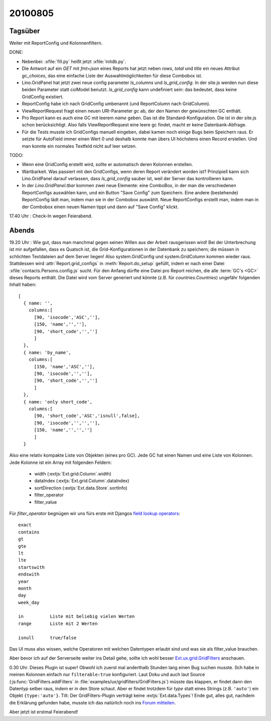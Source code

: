 20100805
========

Tagsüber
--------

Weiter mit ReportConfig und Kolonnenfiltern.
  
DONE:

- Nebenbei: :xfile:`fill.py` heißt jetzt :xfile:`initdb.py`. 

- Die Antwort auf ein `GET` mit `fmt=json` eines Reports hat jetzt neben `rows`, `total` und `title` ein neues Attribut `gc_choices`, 
  das eine einfache Liste der Auswahlmöglichkeiten für diese Combobox ist.
  
- Lino.GridPanel hat jetzt zwei neue config parameter `ls_columns` und `ls_grid_config`. 
  In der site.js werden nun diese beiden Parameter statt colModel benutzt. 
  `ls_grid_config` kann undefiniert sein: das bedeutet, dass keine GridConfig existiert.

- ReportConfig habe ich nach GridConfig umbenannt (und ReportColumn nach GridColumn).

- ViewReportRequest fragt einen neuen URI-Parameter `gc` ab, der den Namen der gewünschten GC enthält. 

- Pro Report kann es auch eine GC mit leerem `name` geben. Das ist die Standard-Konfiguration. 
  Die ist in der site.js schon berücksichtigt.
  Also falls ViewReportRequest eine leere gc findet, macht er keine Datenbank-Abfrage.

- Für die Tests musste ich GridConfigs manuell eingeben, dabei kamen noch einige Bugs beim Speichern raus. 
  Er setzte für AutoField immer einen Wert 0 und deshalb konnte man übers UI höchstens einen Record erstellen.
  Und man konnte ein normales Textfeld nicht auf leer setzen.
  
TODO:

- Wenn eine GridConfig erstellt wird, sollte er automatisch deren Kolonnen erstellen.

- Wartbarkeit. Was passiert mit den GridConfigs, wenn deren Report verändert worden ist? 
  Prinzipiell kann sich Lino.GridPanel darauf verlassen, dass `ls_grid_config` sauber ist, 
  weil der Server das kontrollieren kann.
  
- In der `Lino.GridPanel.tbar` kommen zwei neue Elemente: eine ComboBox, in der man die verschiedenen ReportConfigs auswählen kann, und ein Button "Save Config" zum Speichern. Eine andere (bestehende) ReportConfig lädt man, indem man sie in der Combobox auswählt. Neue ReportConfigs erstellt man, indem man in der Combobox einen neuen Namen tippt und dann auf "Save Config" klickt. 
  
17.40 Uhr : Check-In wegen Feierabend.  


Abends
------

19.20 Uhr : Wie gut, dass man  manchmal gegen seinen Willen aus der Arbeit rausgerissen wird! Bei der Unterbrechung ist mir aufgefallen, dass es Quatsch ist, die Grid-Konfigurationen in der Datenbank zu speichern; die müssen in schlichten Textdateien auf dem Server liegen! Also system.GridConfig und system.GridColumn kommen wieder raus. Stattdessen wird :attr:`Report.grid_configs` in  :meth:`Report.do_setup` gefüllt, indem er nach einer Datei :xfile:`contacts.Persons.config.js` sucht. Für den Anfang dürfte eine Datei pro Report reichen, die alle :term:`GC's <GC>` dieses Reports enthält. Die Datei wird vom Server generiert und könnte (z.B. für `countries.Countries`) ungefähr folgenden Inhalt haben::

    [ 
      { name: '', 
        columns:[ 
          [90, 'isocode','ASC',''],
          [150, 'name','',''],
          [90, 'short_code','','']
          ] 
      },
      { name: 'by_name', 
        columns:[ 
          [150, 'name','ASC',''],
          [90, 'isocode','',''],
          [90, 'short_code','','']
          ] 
      },
      { name: 'only short_code', 
        columns:[ 
          [90, 'short_code','ASC','isnull',false],
          [90, 'isocode','','',''],
          [150, 'name','','','']
          ] 
      }
      
      
Also eine relativ kompakte Liste von Objekten (eines pro GC). Jede GC hat einen Namen und eine Liste von Kolonnen. 
Jede Kolonne ist ein Array mit folgenden Feldern:
  
   - width (:extjs:`Ext.grid.Column`.width)
   - dataIndex (:extjs:`Ext.grid.Column`.dataIndex)
   - sortDirection (:extjs:`Ext.data.Store`.sortInfo)
   - filter_operator
   - filter_value
   
   
Für `filter_operator` begnügen wir uns fürs erste mit Djangos `field lookup operators <http://docs.djangoproject.com/en/1.2/ref/models/querysets/#field-lookups>`_::
  
    exact
    contains
    gt
    gte
    lt
    lte
    startswith
    endswith
    year
    month
    day
    week_day
    
    in          Liste mit beliebig vielen Werten
    range       Liste mit 2 Werten
    
    isnull      true/false
   
Das UI muss also wissen, welche Operatoren mit welchen Datentypen erlaubt sind und was sie als filter_value brauchen.

Aber bevor ich auf der Serverseite weiter ins Detail gehe, sollte ich wohl besser 
`Ext.ux.grid.GridFilters <http://www.sencha.com/forum/showthread.php?76185-GridFilters-enhanced-filtering-for-grids>`_
anschauen.

0.30 Uhr. Dieses Plugin ist super! Obwohl ich zuerst mal anderthalb Stunden lang einen Bug suchen musste.
(Ich habe in meinen Kolonnen einfach nur ``filterable:true`` konfiguriert.
Laut Doku und auch laut Source (:js:func:`GridFilters.addFilters` in :file:`examples/ux/gridfilters/GridFilters.js`) 
müsste das klappen, er findet dann den Datentyp selber raus, indem er in den Store schaut.
Aber er findet trotzdem für `type` statt eines Strings (z.B. ``'auto'``) ein Objekt ``{type:'auto'}``.
Tilt: Der GridFilters-Plugin verträgt keine :extjs:`Ext.data.Types`!
Ende gut, alles gut, nachdem die Erklärung gefunden habe, musste ich das natürlich noch ins 
`Forum mitteilen 
<http://www.sencha.com/forum/showthread.php?76185-GridFilters-enhanced-filtering-for-grids&p=497959#post497959>`_.

Aber jetzt ist erstmal Feierabend!
